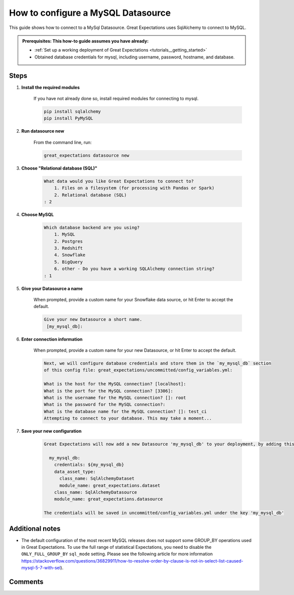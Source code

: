 .. _how_to_guides__configuring_datasources__how_to_configure_a_mysql_datasource:


#######################################
How to configure a MySQL Datasource
#######################################

This guide shows how to connect to a MySql Datasource. Great Expectations uses SqlAlchemy to connect to MySQL.

.. admonition:: Prerequisites: This how-to guide assumes you have already:

  - :ref:`Set up a working deployment of Great Expectations <tutorials__getting_started>`
  - Obtained database credentials for mysql, including username, password, hostname, and database.

Steps
-----

#. **Install the required modules**

    If you have not already done so, install required modules for connecting to mysql.

    .. code-block:: bash

        pip install sqlalchemy
        pip install PyMySQL


#. **Run datasource new**

    From the command line, run:

    .. code-block:: bash

        great_expectations datasource new


#. **Choose "Relational database (SQL)"**

    .. code-block:: bash

        What data would you like Great Expectations to connect to?
            1. Files on a filesystem (for processing with Pandas or Spark)
            2. Relational database (SQL)
        : 2

#. **Choose MySQL**

    .. code-block:: bash

        Which database backend are you using?
            1. MySQL
            2. Postgres
            3. Redshift
            4. Snowflake
            5. BigQuery
            6. other - Do you have a working SQLAlchemy connection string?
        : 1

#. **Give your Datasource a name**

    When prompted, provide a custom name for your Snowflake data source, or hit Enter to accept the default.

    .. code-block:: bash

        Give your new Datasource a short name.
         [my_mysql_db]:

#. **Enter connection information**

    When prompted, provide a custom name for your new Datasource, or hit Enter to accept the default.

    .. code-block:: bash

        Next, we will configure database credentials and store them in the `my_mysql_db` section
        of this config file: great_expectations/uncommitted/config_variables.yml:

        What is the host for the MySQL connection? [localhost]:
        What is the port for the MySQL connection? [3306]:
        What is the username for the MySQL connection? []: root
        What is the password for the MySQL connection?:
        What is the database name for the MySQL connection? []: test_ci
        Attempting to connect to your database. This may take a moment...


#. **Save your new configuration**

    .. code-block:: bash

        Great Expectations will now add a new Datasource 'my_mysql_db' to your deployment, by adding this entry to your great_expectations.yml:

          my_mysql_db:
            credentials: ${my_mysql_db}
            data_asset_type:
              class_name: SqlAlchemyDataset
              module_name: great_expectations.dataset
            class_name: SqlAlchemyDatasource
            module_name: great_expectations.datasource

        The credentials will be saved in uncommitted/config_variables.yml under the key 'my_mysql_db'


Additional notes
----------------

* The default configuration of the most recent MySQL releases does not support some GROUP_BY operations used in Great Expectations. To use the full range of statistical Expectations, you need to disable the ``ONLY_FULL_GROUP_BY`` ``sql_mode`` setting. Please see the following article for more information https://stackoverflow.com/questions/36829911/how-to-resolve-order-by-clause-is-not-in-select-list-caused-mysql-5-7-with-sel).


Comments
--------

.. discourse::
   :topic_identifier: 294
